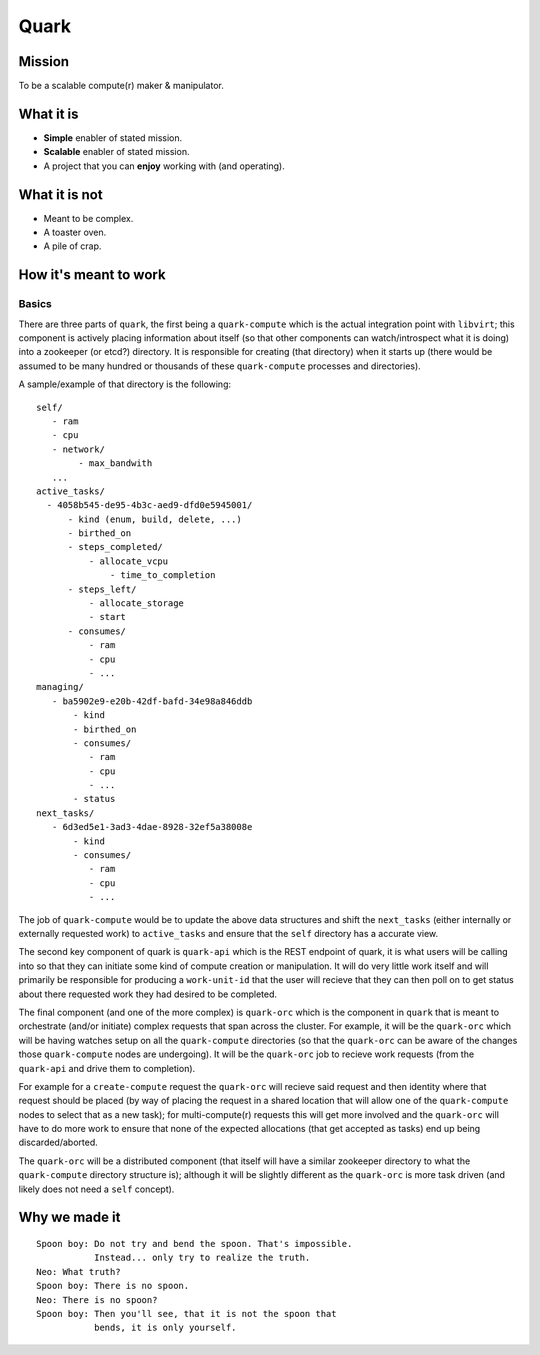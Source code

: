 =====
Quark
=====

Mission
-------

To be a scalable compute(r) maker & manipulator.

What it is
----------

* **Simple** enabler of stated mission.
* **Scalable** enabler of stated mission.
* A project that you can **enjoy** working
  with (and operating).

What it is not
--------------

* Meant to be complex.
* A toaster oven.
* A pile of crap.

How it's meant to work
----------------------

Basics
******

There are three parts of ``quark``, the first being a ``quark-compute``
which is the actual integration point with ``libvirt``; this component is
actively placing information about itself (so that other components can
watch/introspect what it is doing) into a zookeeper (or etcd?) directory.
It is responsible for creating (that directory) when it starts up (there
would be assumed to be many hundred or thousands of 
these ``quark-compute`` processes and directories).

A sample/example of that directory is the following::

    self/
       - ram
       - cpu
       - network/
            - max_bandwith
       ...
    active_tasks/
      - 4058b545-de95-4b3c-aed9-dfd0e5945001/
          - kind (enum, build, delete, ...)
          - birthed_on
          - steps_completed/
              - allocate_vcpu
                  - time_to_completion
          - steps_left/
              - allocate_storage
              - start
          - consumes/
              - ram
              - cpu
              - ...
    managing/
       - ba5902e9-e20b-42df-bafd-34e98a846ddb
           - kind
           - birthed_on
           - consumes/
              - ram
              - cpu
              - ...
           - status
    next_tasks/
       - 6d3ed5e1-3ad3-4dae-8928-32ef5a38008e
           - kind
           - consumes/
              - ram
              - cpu
              - ...

The job of ``quark-compute`` would be to update the above data structures
and shift the ``next_tasks`` (either internally or externally requested
work) to ``active_tasks`` and ensure that the ``self`` directory has a
accurate view.

The second key component of quark is ``quark-api`` which is the REST
endpoint of quark, it is what users will be calling into so that they
can initiate some kind of compute creation or manipulation. It will do
very little work itself and will primarily be responsible for producing
a ``work-unit-id`` that the user will recieve that they can then poll on to
get status about there requested work they had desired to be completed.

The final component (and one of the more complex) is ``quark-orc`` which
is the component in ``quark`` that is meant to orchestrate (and/or initiate)
complex requests that span across the cluster. For example, it will be
the ``quark-orc`` which will be having watches setup on all
the ``quark-compute`` directories (so that the ``quark-orc`` can be aware
of the changes those ``quark-compute`` nodes are undergoing). It will be
the ``quark-orc`` job to recieve work requests (from the ``quark-api``
and drive them to completion).

For example for a ``create-compute`` request the ``quark-orc`` will
recieve said request and then identity where that request should
be placed (by way of placing the request in a shared location that
will allow one of the ``quark-compute`` nodes to select that as a
new task); for multi-compute(r) requests this will get more involved
and the ``quark-orc`` will have to do more work to ensure that none
of the expected allocations (that get accepted as tasks) end up
being discarded/aborted.

The ``quark-orc`` will be a distributed component (that itself will have
a similar zookeeper directory to what the ``quark-compute`` directory
structure is); although it will be slightly different as the ``quark-orc``
is more task driven (and likely does not need a ``self`` concept).

Why we made it
--------------

::

    Spoon boy: Do not try and bend the spoon. That's impossible.
               Instead... only try to realize the truth.
    Neo: What truth?
    Spoon boy: There is no spoon.
    Neo: There is no spoon?
    Spoon boy: Then you'll see, that it is not the spoon that
               bends, it is only yourself.

